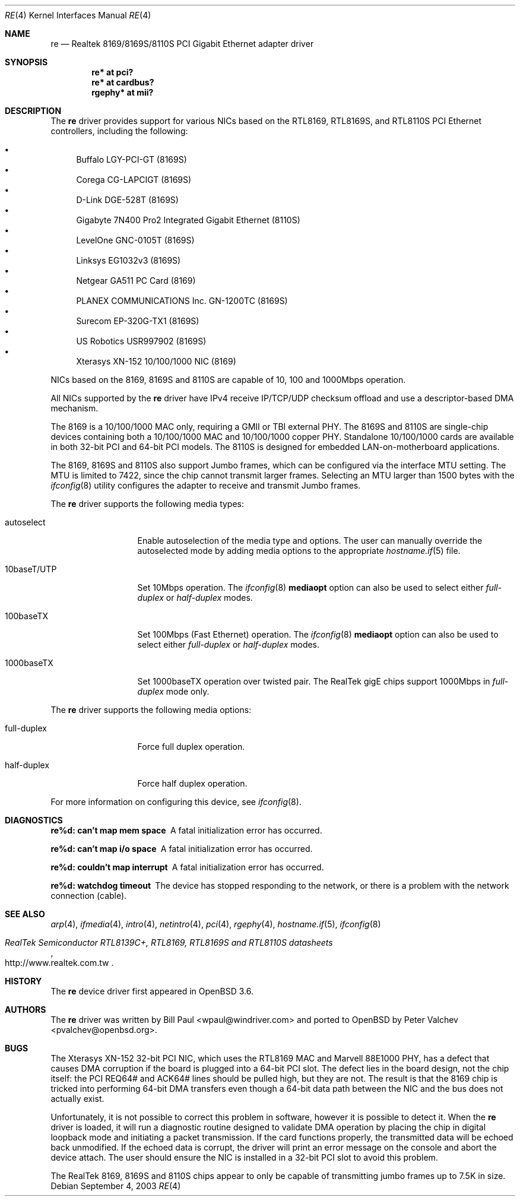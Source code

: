 .\" $OpenBSD: re.4,v 1.19 2005/08/23 16:51:55 jmc Exp $
.\" Copyright (c) 2003
.\"	Bill Paul <wpaul@windriver.com>. All rights reserved.
.\"
.\" Redistribution and use in source and binary forms, with or without
.\" modification, are permitted provided that the following conditions
.\" are met:
.\" 1. Redistributions of source code must retain the above copyright
.\"    notice, this list of conditions and the following disclaimer.
.\" 2. Redistributions in binary form must reproduce the above copyright
.\"    notice, this list of conditions and the following disclaimer in the
.\"    documentation and/or other materials provided with the distribution.
.\" 3. All advertising materials mentioning features or use of this software
.\"    must display the following acknowledgement:
.\"	This product includes software developed by Bill Paul.
.\" 4. Neither the name of the author nor the names of any co-contributors
.\"    may be used to endorse or promote products derived from this software
.\"   without specific prior written permission.
.\"
.\" THIS SOFTWARE IS PROVIDED BY Bill Paul AND CONTRIBUTORS ``AS IS'' AND
.\" ANY EXPRESS OR IMPLIED WARRANTIES, INCLUDING, BUT NOT LIMITED TO, THE
.\" IMPLIED WARRANTIES OF MERCHANTABILITY AND FITNESS FOR A PARTICULAR PURPOSE
.\" ARE DISCLAIMED.  IN NO EVENT SHALL Bill Paul OR THE VOICES IN HIS HEAD
.\" BE LIABLE FOR ANY DIRECT, INDIRECT, INCIDENTAL, SPECIAL, EXEMPLARY, OR
.\" CONSEQUENTIAL DAMAGES (INCLUDING, BUT NOT LIMITED TO, PROCUREMENT OF
.\" SUBSTITUTE GOODS OR SERVICES; LOSS OF USE, DATA, OR PROFITS; OR BUSINESS
.\" INTERRUPTION) HOWEVER CAUSED AND ON ANY THEORY OF LIABILITY, WHETHER IN
.\" CONTRACT, STRICT LIABILITY, OR TORT (INCLUDING NEGLIGENCE OR OTHERWISE)
.\" ARISING IN ANY WAY OUT OF THE USE OF THIS SOFTWARE, EVEN IF ADVISED OF
.\" THE POSSIBILITY OF SUCH DAMAGE.
.\"
.\" $FreeBSD: /repoman/r/ncvs/src/share/man/man4/re.4,v 1.4 2004/03/04 06:42:46 sanpei Exp $
.\"
.Dd September 4, 2003
.Dt RE 4
.Os
.Sh NAME
.Nm re
.Nd "Realtek 8169/8169S/8110S PCI Gigabit Ethernet adapter driver"
.Sh SYNOPSIS
.Cd "re* at pci?"
.Cd "re* at cardbus?"
.Cd "rgephy* at mii?"
.Sh DESCRIPTION
The
.Nm
driver provides support for various NICs based on the
.\" RealTek RTL8139C+,
RTL8169, RTL8169S, and RTL8110S PCI Ethernet controllers, including
the following:
.Pp
.Bl -bullet -compact
.\" .It
.\" Alloy Computer Products EtherGOLD 1439E 10/100 (8139C+)
.It
Buffalo LGY-PCI-GT (8169S)
.\" .It
.\" Compaq Evo N1015v Integrated Ethernet (8139C+)
.It
Corega CG-LAPCIGT (8169S)
.It
D-Link DGE-528T (8169S)
.It
Gigabyte 7N400 Pro2 Integrated Gigabit Ethernet (8110S)
.It
LevelOne GNC-0105T (8169S)
.It
Linksys EG1032v3 (8169S)
.It
Netgear GA511 PC Card (8169)
.It
PLANEX COMMUNICATIONS Inc. GN-1200TC (8169S)
.It
Surecom EP-320G-TX1 (8169S)
.It
US Robotics USR997902 (8169S)
.It
Xterasys XN-152 10/100/1000 NIC (8169)
.El
.Pp
.\" NICs based on the 8139C+ are capable of 10 and 100Mbps speeds over CAT5
.\" cable.
NICs based on the 8169, 8169S and 8110S are capable of 10, 100 and
1000Mbps operation.
.Pp
All NICs supported by the
.Nm
driver have IPv4 receive IP/TCP/UDP checksum offload and use a descriptor-based
DMA mechanism.
.\" and hardware VLAN tagging/insertion features
.Pp
.\" The 8139C+ is a single-chip solution combining both a 10/100 MAC and PHY.
The 8169 is a 10/100/1000 MAC only, requiring a GMII or TBI external PHY.
The 8169S and 8110S are single-chip devices containing both a 10/100/1000
MAC and 10/100/1000 copper PHY.
Standalone 10/100/1000 cards are available in both 32-bit PCI and 64-bit
PCI models.
The 8110S is designed for embedded LAN-on-motherboard applications.
.Pp
The 8169, 8169S and 8110S also support Jumbo frames, which can be configured
via the interface MTU setting.
The MTU is limited to 7422, since the chip cannot transmit larger frames.
Selecting an MTU larger than 1500 bytes with the
.Xr ifconfig 8
utility configures the adapter to receive and transmit Jumbo frames.
.Pp
The
.Nm
driver supports the following media types:
.Bl -tag -width 10baseTXUTP
.It autoselect
Enable autoselection of the media type and options.
The user can manually override the autoselected mode by adding media options
to the appropriate
.Xr hostname.if 5
file.
.It 10baseT/UTP
Set 10Mbps operation.
The
.Xr ifconfig 8
.Ic mediaopt
option can also be used to select either
.Ar full-duplex
or
.Ar half-duplex
modes.
.It 100baseTX
Set 100Mbps (Fast Ethernet) operation.
The
.Xr ifconfig 8
.Ic mediaopt
option can also be used to select either
.Ar full-duplex
or
.Ar half-duplex
modes.
.It 1000baseTX
Set 1000baseTX operation over twisted pair.
The RealTek gigE chips support 1000Mbps in
.Ar full-duplex
mode only.
.\" .It 1000baseSX
.\" Set 1000Mbps (Gigabit Ethernet) operation.
.\" Both
.\" .Ar full-duplex
.\" and
.\" .Ar half-duplex
.\" modes are supported.
.El
.Pp
The
.Nm
driver supports the following media options:
.Bl -tag -width full-duplex
.It full-duplex
Force full duplex operation.
.It half-duplex
Force half duplex operation.
.El
.Pp
For more information on configuring this device, see
.Xr ifconfig 8 .
.Sh DIAGNOSTICS
.Bl -diag
.It "re%d: can't map mem space"
A fatal initialization error has occurred.
.It "re%d: can't map i/o space"
A fatal initialization error has occurred.
.It "re%d: couldn't map interrupt"
A fatal initialization error has occurred.
.It "re%d: watchdog timeout"
The device has stopped responding to the network, or there is a problem with
the network connection (cable).
.El
.Sh SEE ALSO
.Xr arp 4 ,
.Xr ifmedia 4 ,
.Xr intro 4 ,
.Xr netintro 4 ,
.Xr pci 4 ,
.Xr rgephy 4 ,
.Xr hostname.if 5 ,
.Xr ifconfig 8
.Rs
.%T RealTek Semiconductor RTL8139C+, RTL8169, RTL8169S and RTL8110S datasheets
.%O http://www.realtek.com.tw
.Re
.Sh HISTORY
The
.Nm
device driver first appeared in
.Ox 3.6 .
.Sh AUTHORS
.An -nosplit
The
.Nm
driver was written by
.An Bill Paul Aq wpaul@windriver.com
and ported to
.Ox
by
.An Peter Valchev Aq pvalchev@openbsd.org .
.Sh BUGS
The Xterasys XN-152 32-bit PCI NIC, which uses the RTL8169 MAC and
Marvell 88E1000 PHY, has a defect that causes DMA corruption
if the board is plugged into a 64-bit PCI slot.
The defect lies in the board design, not the chip itself: the PCI REQ64#
and ACK64# lines should be pulled high, but they are not.
The result is that the 8169 chip is tricked into performing 64-bit DMA
transfers even though a 64-bit data path between the NIC and the bus does
not actually exist.
.Pp
Unfortunately, it is not possible to correct this problem in software,
however it is possible to detect it.
When the
.Nm
driver is loaded, it will run a diagnostic routine designed to
validate DMA operation by placing the chip in digital loopback mode
and initiating a packet transmission.
If the card functions properly, the transmitted data will be echoed back
unmodified.
If the echoed data is corrupt, the driver will print an error message on
the console and abort the device attach.
The user should ensure the NIC is installed in a 32-bit PCI slot to avoid
this problem.
.Pp
The RealTek 8169, 8169S and 8110S chips appear to only be capable of
transmitting jumbo frames up to 7.5K in size.
